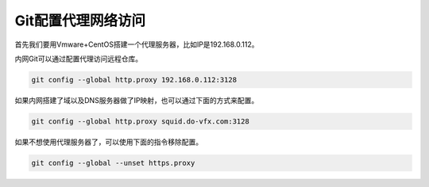 ==============================
Git配置代理网络访问
==============================

首先我们要用Vmware+CentOS搭建一个代理服务器，比如IP是192.168.0.112。

内网Git可以通过配置代理访问远程仓库。

.. code-block:: python

    git config --global http.proxy 192.168.0.112:3128

如果内网搭建了域以及DNS服务器做了IP映射，也可以通过下面的方式来配置。

.. code-block:: python

    git config --global http.proxy squid.do-vfx.com:3128

如果不想使用代理服务器了，可以使用下面的指令移除配置。

.. code-block:: python

    git config --global --unset https.proxy
